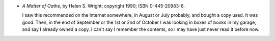 .. title: Recent Reading: Helen S. Wright
.. slug: helen-s.-wright
.. date: 2011-08-16 00:00:00 UTC-05:00
.. tags: recent reading,science fiction
.. category: books/read/2011/08
.. link: 
.. description: 
.. type: text


* `A Matter of Oaths`, by Helen S. Wright; copyright 1990;
  ISBN 0-445-20983-6.

  I saw this recommended on the Internet somewhere, in August or July
  probably, and bought a copy used.  It was good.  Then, in the end of
  September or the 1st or 2nd of October I was looking in boxes of
  books in my garage, and say I already owned a copy.  I can't say I
  remember the contents, so I may have just never read it before now.
